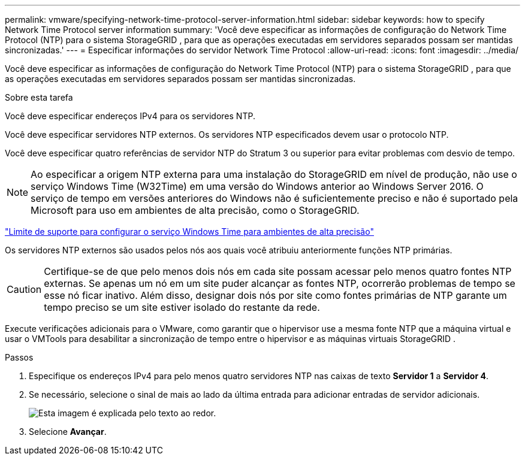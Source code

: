 ---
permalink: vmware/specifying-network-time-protocol-server-information.html 
sidebar: sidebar 
keywords: how to specify Network Time Protocol server information 
summary: 'Você deve especificar as informações de configuração do Network Time Protocol (NTP) para o sistema StorageGRID , para que as operações executadas em servidores separados possam ser mantidas sincronizadas.' 
---
= Especificar informações do servidor Network Time Protocol
:allow-uri-read: 
:icons: font
:imagesdir: ../media/


[role="lead"]
Você deve especificar as informações de configuração do Network Time Protocol (NTP) para o sistema StorageGRID , para que as operações executadas em servidores separados possam ser mantidas sincronizadas.

.Sobre esta tarefa
Você deve especificar endereços IPv4 para os servidores NTP.

Você deve especificar servidores NTP externos.  Os servidores NTP especificados devem usar o protocolo NTP.

Você deve especificar quatro referências de servidor NTP do Stratum 3 ou superior para evitar problemas com desvio de tempo.


NOTE: Ao especificar a origem NTP externa para uma instalação do StorageGRID em nível de produção, não use o serviço Windows Time (W32Time) em uma versão do Windows anterior ao Windows Server 2016.  O serviço de tempo em versões anteriores do Windows não é suficientemente preciso e não é suportado pela Microsoft para uso em ambientes de alta precisão, como o StorageGRID.

https://support.microsoft.com/en-us/help/939322/support-boundary-to-configure-the-windows-time-service-for-high-accura["Limite de suporte para configurar o serviço Windows Time para ambientes de alta precisão"^]

Os servidores NTP externos são usados pelos nós aos quais você atribuiu anteriormente funções NTP primárias.


CAUTION: Certifique-se de que pelo menos dois nós em cada site possam acessar pelo menos quatro fontes NTP externas.  Se apenas um nó em um site puder alcançar as fontes NTP, ocorrerão problemas de tempo se esse nó ficar inativo.  Além disso, designar dois nós por site como fontes primárias de NTP garante um tempo preciso se um site estiver isolado do restante da rede.

Execute verificações adicionais para o VMware, como garantir que o hipervisor use a mesma fonte NTP que a máquina virtual e usar o VMTools para desabilitar a sincronização de tempo entre o hipervisor e as máquinas virtuais StorageGRID .

.Passos
. Especifique os endereços IPv4 para pelo menos quatro servidores NTP nas caixas de texto *Servidor 1* a *Servidor 4*.
. Se necessário, selecione o sinal de mais ao lado da última entrada para adicionar entradas de servidor adicionais.
+
image::../media/8_gmi_installer_ntp_page.gif[Esta imagem é explicada pelo texto ao redor.]

. Selecione *Avançar*.


